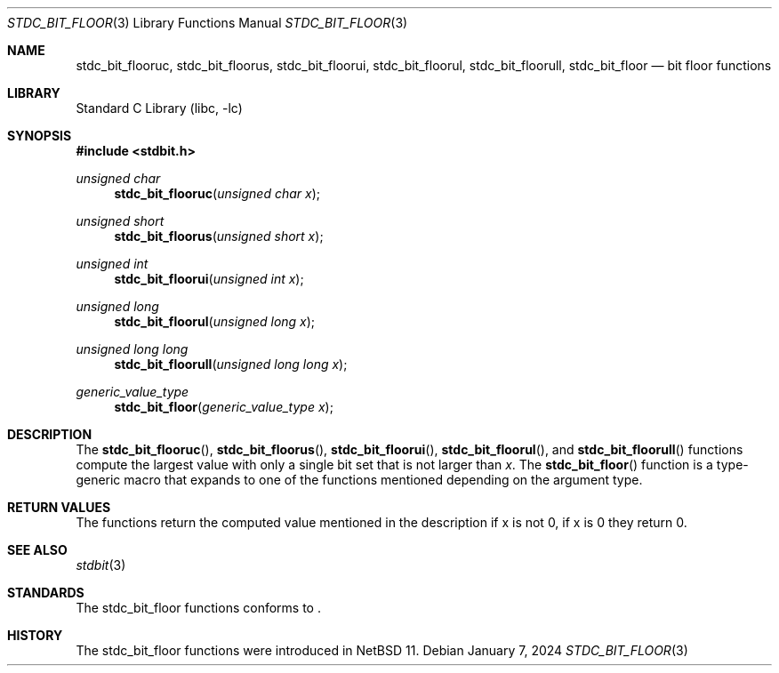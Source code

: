 .\" Copyright (c) 1991 The Regents of the University of California.
.\" All rights reserved.
.\"
.\" Redistribution and use in source and binary forms, with or without
.\" modification, are permitted provided that the following conditions
.\" are met:
.\" 1. Redistributions of source code must retain the above copyright
.\"    notice, this list of conditions and the following disclaimer.
.\" 2. Redistributions in binary form must reproduce the above copyright
.\"    notice, this list of conditions and the following disclaimer in the
.\"    documentation and/or other materials provided with the distribution.
.\" 3. Neither the name of the University nor the names of its contributors
.\"    may be used to endorse or promote products derived from this software
.\"    without specific prior written permission.
.\"
.\" THIS SOFTWARE IS PROVIDED BY THE REGENTS AND CONTRIBUTORS ``AS IS'' AND
.\" ANY EXPRESS OR IMPLIED WARRANTIES, INCLUDING, BUT NOT LIMITED TO, THE
.\" IMPLIED WARRANTIES OF MERCHANTABILITY AND FITNESS FOR A PARTICULAR PURPOSE
.\" ARE DISCLAIMED.  IN NO EVENT SHALL THE REGENTS OR CONTRIBUTORS BE LIABLE
.\" FOR ANY DIRECT, INDIRECT, INCIDENTAL, SPECIAL, EXEMPLARY, OR CONSEQUENTIAL
.\" DAMAGES (INCLUDING, BUT NOT LIMITED TO, PROCUREMENT OF SUBSTITUTE GOODS
.\" OR SERVICES; LOSS OF USE, DATA, OR PROFITS; OR BUSINESS INTERRUPTION)
.\" HOWEVER CAUSED AND ON ANY THEORY OF LIABILITY, WHETHER IN CONTRACT, STRICT
.\" LIABILITY, OR TORT (INCLUDING NEGLIGENCE OR OTHERWISE) ARISING IN ANY WAY
.\" OUT OF THE USE OF THIS SOFTWARE, EVEN IF ADVISED OF THE POSSIBILITY OF
.\" SUCH DAMAGE.
.\"
.\"     from: @(#)cos.3	5.1 (Berkeley) 5/2/91
.\"	$NetBSD: cos.3,v 1.16.2.1 2019/09/05 08:19:40 martin Exp $
.\"
.Dd January 7, 2024
.Dt STDC_BIT_FLOOR 3
.Os
.Sh NAME
.Nm stdc_bit_flooruc ,
.Nm stdc_bit_floorus ,
.Nm stdc_bit_floorui ,
.Nm stdc_bit_floorul ,
.Nm stdc_bit_floorull ,
.Nm stdc_bit_floor
.Nd bit floor functions
.Sh LIBRARY
.Lb libc
.Sh SYNOPSIS
.In stdbit.h
.Ft unsigned char
.Fn stdc_bit_flooruc "unsigned char x"
.Ft unsigned short
.Fn stdc_bit_floorus "unsigned short x"
.Ft unsigned int
.Fn stdc_bit_floorui "unsigned int x"
.Ft unsigned long
.Fn stdc_bit_floorul "unsigned long x"
.Ft unsigned long long
.Fn stdc_bit_floorull "unsigned long long x"
.Ft generic_value_type
.Fn stdc_bit_floor "generic_value_type x"
.Sh DESCRIPTION
The
.Fn stdc_bit_flooruc ,
.Fn stdc_bit_floorus ,
.Fn stdc_bit_floorui ,
.Fn stdc_bit_floorul ,
and
.Fn stdc_bit_floorull
functions compute the largest value with only a single bit set
that is not larger than
.Fa x .
The
.Fn stdc_bit_floor
function is a type-generic macro that expands
to one of the functions mentioned depending on the argument type.
.Sh RETURN VALUES
The functions return the computed value mentioned in the description
if x is not 0, if x is 0 they return 0.
.Sh SEE ALSO
.Xr stdbit 3 
.Sh STANDARDS
The stdc_bit_floor functions conforms to
.St -isoC-2023 .
.Sh HISTORY
The stdc_bit_floor functions were introduced in
.Nx 11 .
